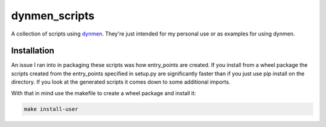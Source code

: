 dynmen_scripts
==============

A collection of scripts using `dynmen <https://github.com/frostidaho/dynmen>`_.
They're just intended for my personal use or
as examples for using dynmen.

Installation
------------
An issue I ran into in packaging these scripts was
how entry_points are created. If you install from
a wheel package the scripts created from the entry_points
specified in setup.py are significantly faster than if you
just use pip install on the directory. If you look at the
generated scripts it comes down to some additional imports.

With that in mind use the makefile to create a wheel package
and install it:

.. code-block:: bash

                make install-user


